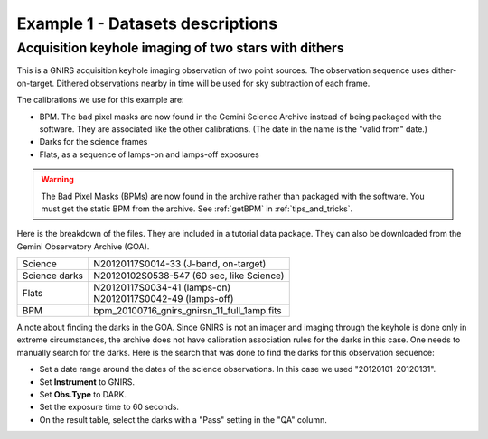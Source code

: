 .. ex1_gnirsim_twostars_dataset.rst

.. _twostars_dataset:

*********************************
Example 1 - Datasets descriptions
*********************************

Acquisition keyhole imaging of two stars with dithers
-----------------------------------------------------

This is a GNIRS acquisition keyhole imaging observation of two point sources.
The observation sequence uses dither-on-target. Dithered observations nearby
in time will be used for sky subtraction of each frame.

The calibrations we use for this example are:

* BPM. The bad pixel masks are now found in the Gemini Science Archive
  instead of being packaged with the software. They are associated like the
  other calibrations.  (The date in the name is the "valid from"
  date.)
* Darks for the science frames
* Flats, as a sequence of lamps-on and lamps-off exposures

.. warning::  The Bad Pixel Masks (BPMs) are now found in the archive rather
   than packaged with the software.  You must get the static BPM from the
   archive.  See :ref:`getBPM` in :ref:`tips_and_tricks`.

Here is the breakdown of the files.  They are included in a tutorial data package.
They can also be downloaded from the Gemini Observatory Archive (GOA).

+---------------+----------------------------------------------+
| Science       || N20120117S0014-33 (J-band, on-target)       |
+---------------+----------------------------------------------+
| Science darks || N20120102S0538-547 (60 sec, like Science)   |
+---------------+----------------------------------------------+
| Flats         || N20120117S0034-41 (lamps-on)                |
|               || N20120117S0042-49 (lamps-off)               |
+---------------+----------------------------------------------+
| BPM           || bpm_20100716_gnirs_gnirsn_11_full_1amp.fits |
+---------------+----------------------------------------------+

A note about finding the darks in the GOA.  Since GNIRS is not an imager and
imaging through the keyhole is done only in extreme circumstances, the archive
does not have calibration association rules for the darks in this case.  One
needs to manually search for the darks.  Here is the search that was done to
find the darks for this observation sequence:

* Set a date range around the dates of the science observations.  In this case
  we used "20120101-20120131".
* Set **Instrument** to GNIRS.
* Set **Obs.Type** to DARK.
* Set the exposure time to 60 seconds.
* On the result table, select the darks with a "Pass" setting in the "QA" column.

